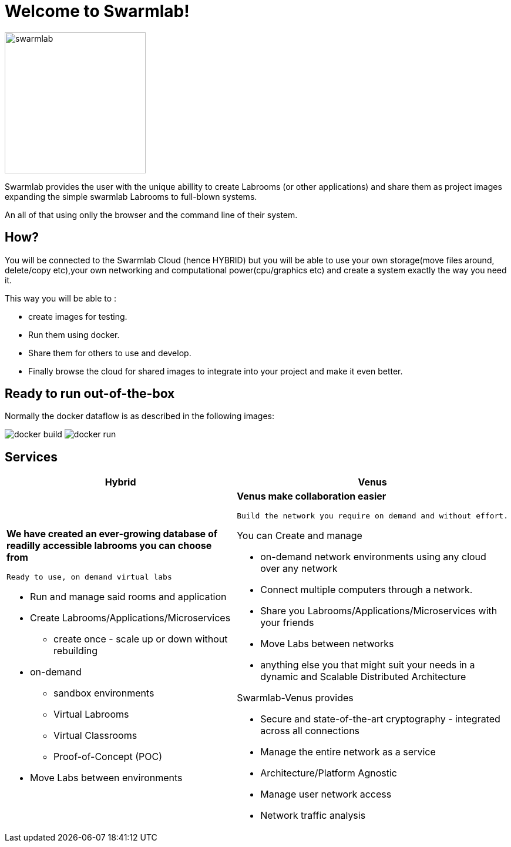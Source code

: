 = Welcome to Swarmlab!
  
image::ROOT:swarmlab.png[swarmlab,240,float=right]
Swarmlab provides the user with the unique abillity to create Labrooms (or other applications) and share them as project images expanding the simple swarmlab Labrooms to full-blown systems.

An all of that using onlly the browser and the command line of their system.

== How?

You will be connected to the Swarmlab Cloud (hence HYBRID) but you will be able to use your own storage(move files around, delete/copy etc),your own networking and computational power(cpu/graphics etc) and create a system exactly the way you need it.

This way you will be able to :

* create images for testing.
* Run them using docker.
* Share them for others to use and develop.
* Finally browse the cloud for shared images to integrate into your project and make it even better.

== Ready to run out-of-the-box

Normally the docker dataflow is as described in the following images:

image:https://git.swarmlab.io:3000/zeus/swarmlab-hybrid/raw/branch/master/docs/images/docker-build.png[]
image:https://git.swarmlab.io:3000/zeus/swarmlab-hybrid/raw/branch/master/docs/images/docker-run.png[]

== Services

[cols="a,a"]
|===
|Hybrid |Venus

|*We have created an ever-growing database of readilly accessible labrooms you can choose from*

 Ready to use, on demand virtual labs

* Run and manage said rooms and application
* Create Labrooms/Applications/Microservices
** create once - scale up or down without rebuilding

* on-demand 
** sandbox environments
** Virtual Labrooms
** Virtual Classrooms
** Proof-of-Concept (POC)

* Move Labs between environments

|*Venus make collaboration easier*

 Build the network you require on demand and without effort.

You can Create and manage

* on-demand network environments using any cloud over any network
* Connect multiple computers through a network.
* Share you Labrooms/Applications/Microservices with your friends
* Move Labs between networks
* anything else you that might suit your needs in a dynamic and Scalable Distributed Architecture

Swarmlab-Venus provides

* Secure and state-of-the-art cryptography  - integrated across all connections
* Manage the entire network as a service
* Architecture/Platform Agnostic
* Manage user network access
* Network traffic analysis

|===


